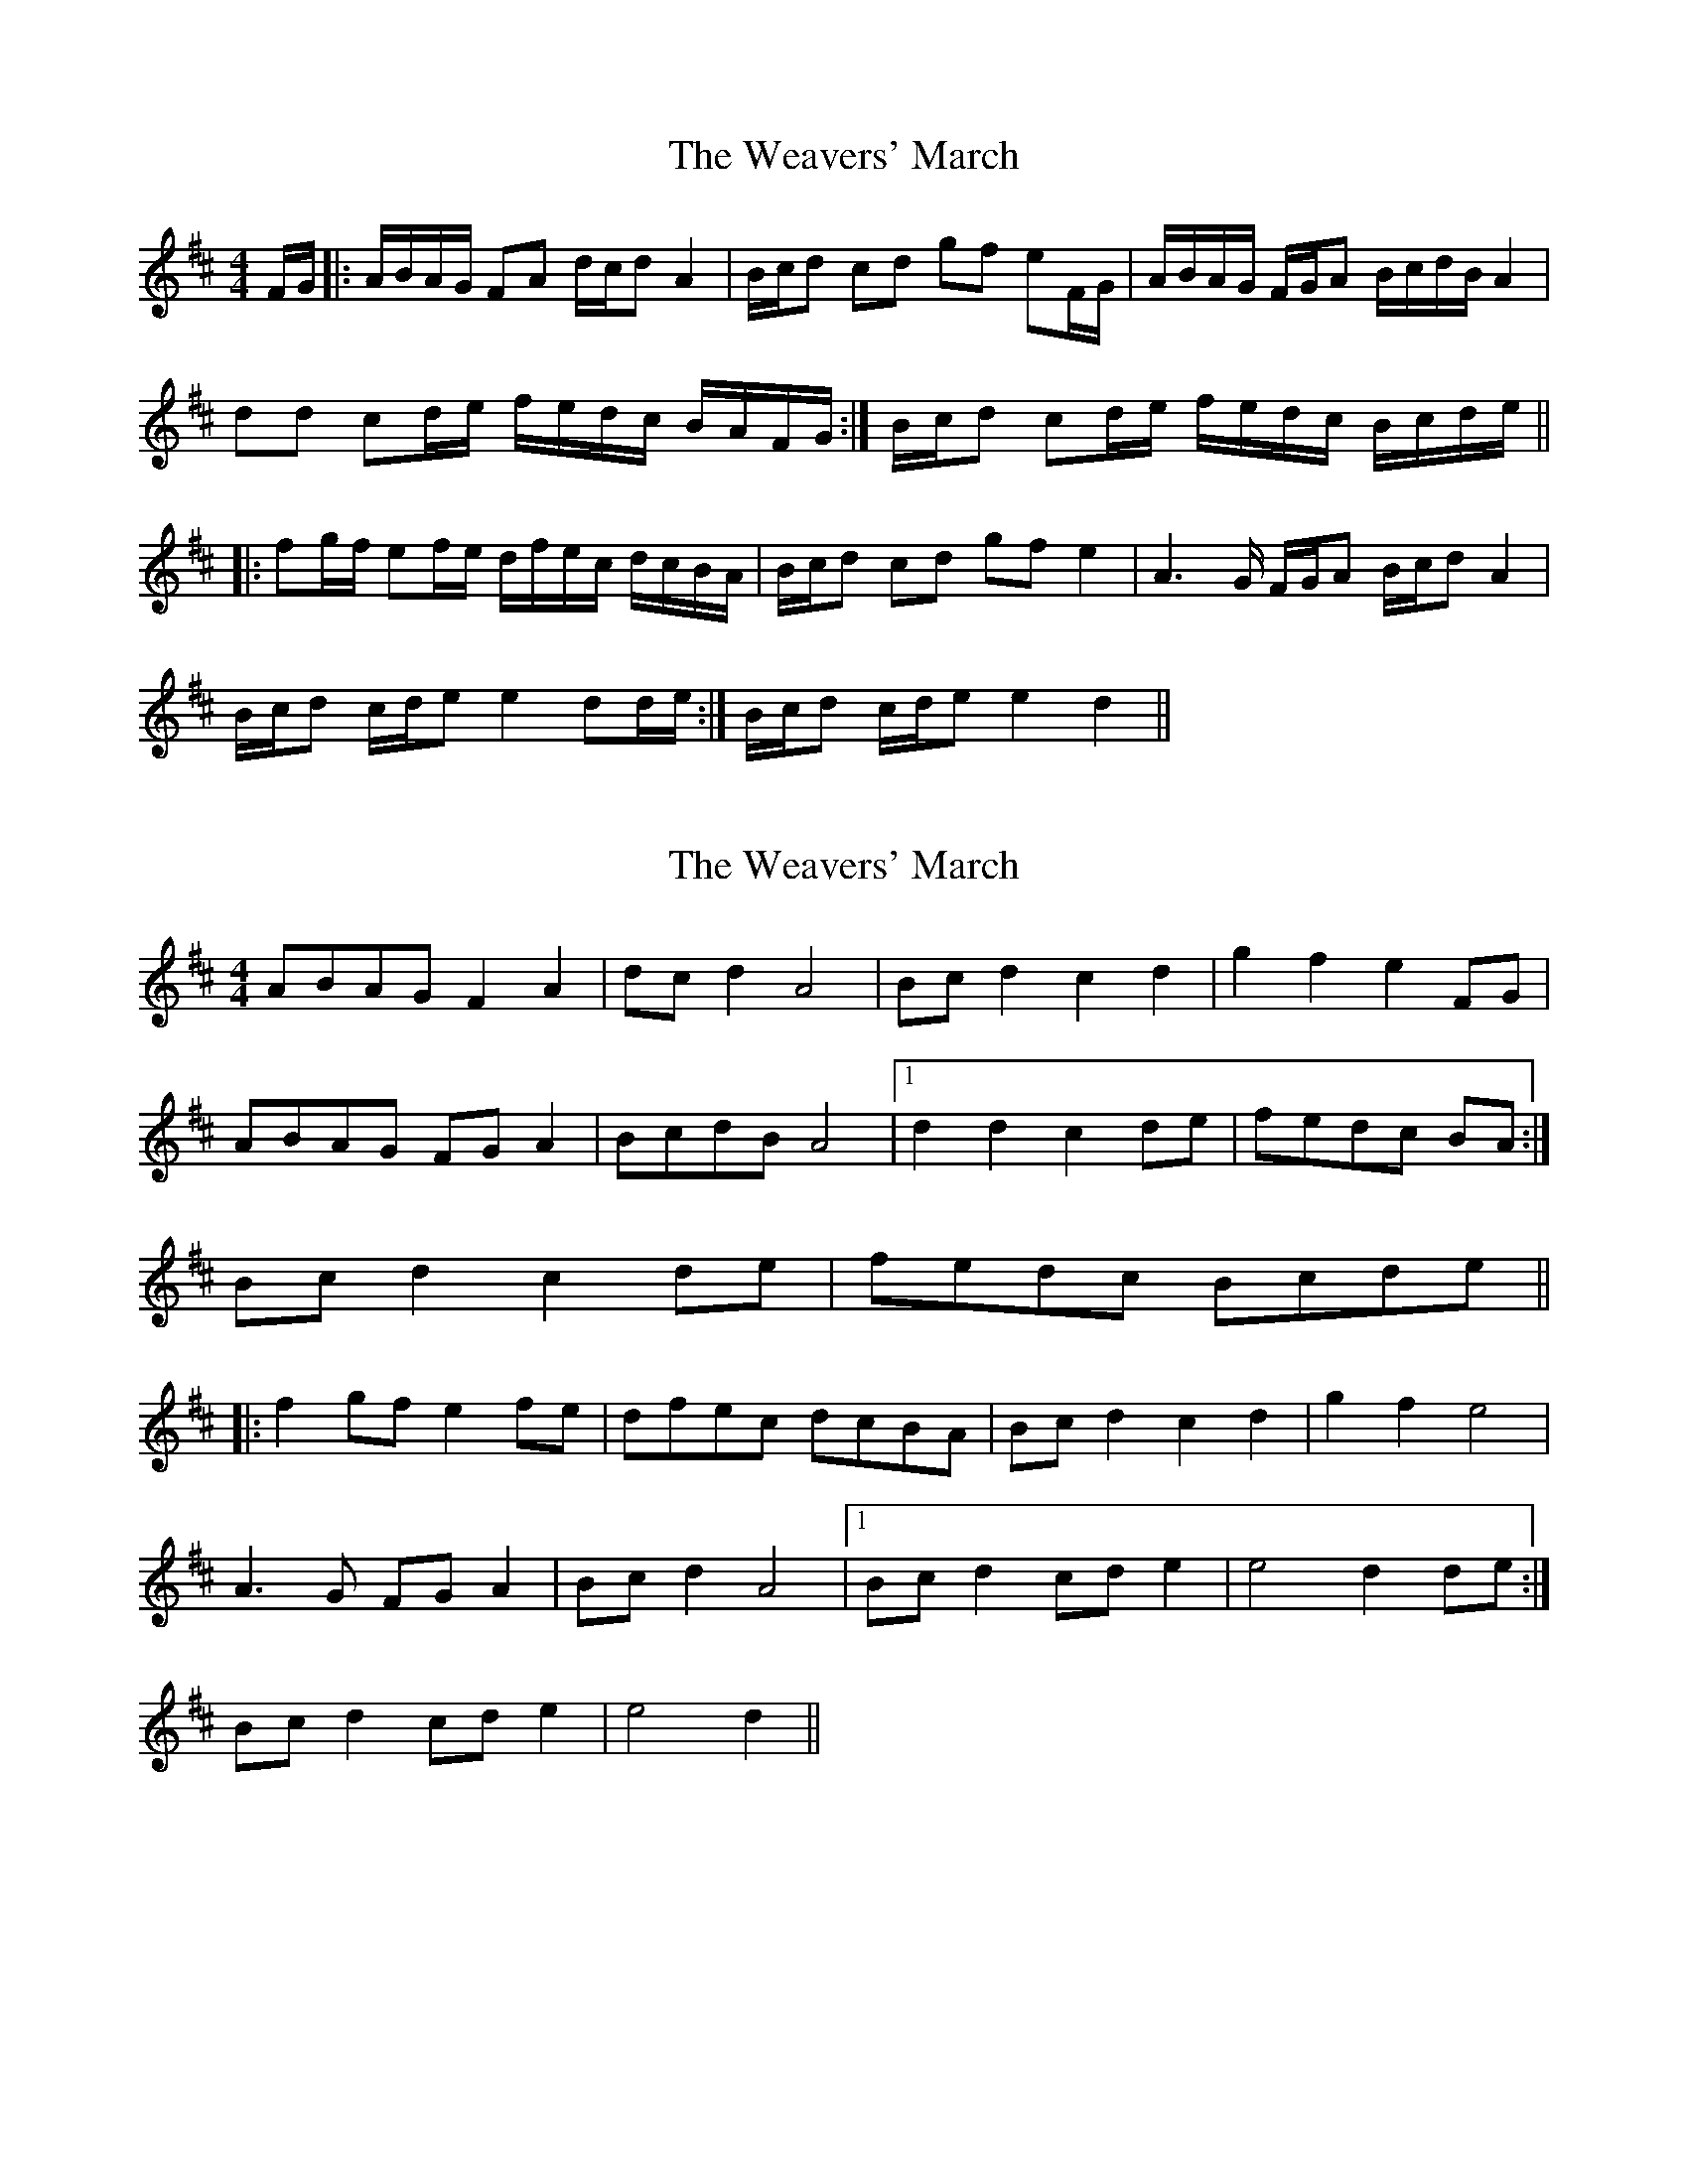 X: 1
T: Weavers' March, The
Z: nicholas
S: https://thesession.org/tunes/6330#setting6330
R: reel
M: 4/4
L: 1/8
K: Dmaj
F/G/|:A/B/A/G/ FA d/c/d A2|B/c/d cd gf eF/G/|A/B/A/G/ F/G/A B/c/d/B/ A2|
dd cd/e/ f/e/d/c/ B/A/F/G/:|B/c/d cd/e/ f/e/d/c/ B/c/d/e/||
|:fg/f/ ef/e/ d/f/e/c/ d/c/B/A/|B/c/d cd gf e2|A3G/ F/G/A B/c/d A2|
B/c/d c/d/e e2 dd/e/:|B/c/d c/d/e e2 d2||
X: 2
T: Weavers' March, The
Z: ceolachan
S: https://thesession.org/tunes/6330#setting18089
R: reel
M: 4/4
L: 1/8
K: Dmaj
ABAG F2 A2 | dc d2 A4 | Bc d2 c2 d2 | g2 f2 e2 FG |ABAG FG A2 | BcdB A4 |1 d2 d2 c2 de | fedc BA :|2 Bc d2 c2 de | fedc Bcde |||: f2 gf e2 fe | dfec dcBA | Bc d2 c2 d2 | g2 f2 e4 |A3 G FG A2 | Bc d2 A4 |1 Bc d2 cd e2 | e4 d2 de :|2 Bc d2 cd e2 | e4 d2 ||
X: 3
T: Weavers' March, The
Z: ceolachan
S: https://thesession.org/tunes/6330#setting18090
R: reel
M: 4/4
L: 1/8
K: Dmaj
ABAG F2 GA | B2 B2 A4 | Bcdc B2 B2 | g2 f2 e4 | ABAG F2 GA | B2 B2 A4 | BcdB c2 de | E4 d4 |||: f2 gf e2 fe | dfed c2 BA | Bcdc B2 B2 g2 f2 e4 |GBAG F2 GA | B2 B2 A4 | BcdB c2 de | e4 d4 :|
X: 4
T: Weavers' March, The
Z: Mix O'Lydian
S: https://thesession.org/tunes/6330#setting26173
R: reel
M: 4/4
L: 1/8
K: Dmaj
|: A2 AG FG A2 | B2 B2 A4 | Bc d2 cd e2 | g2 f2 e3 z |
A2 AG FG A2 | B2 B2 A4 | Bc d2 cd e2 | e4 d3 z :|
f2 gf e2 fe | d2 ed cB A2 | Bc d2 cd e2 | g2 f2 e3 z |
A2 AG FG A2 | B2 B2 A4 | Bc d2 cd e2 | e4 d3 z :|
